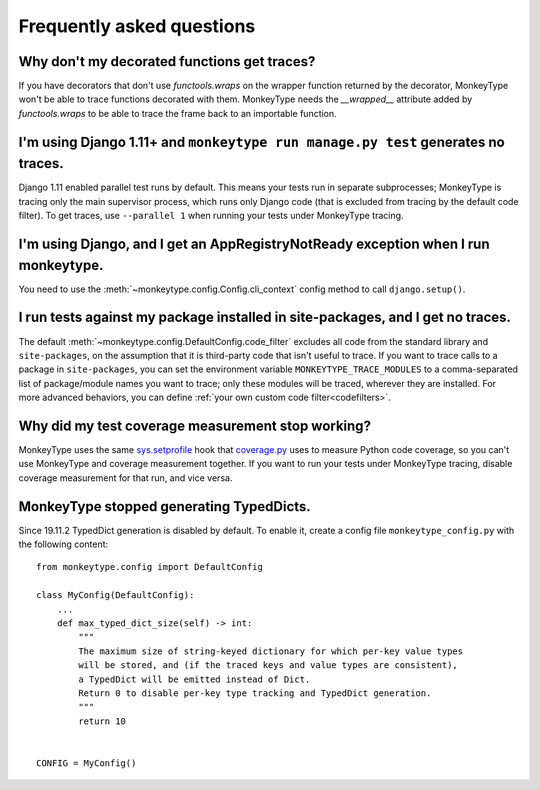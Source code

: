 Frequently asked questions
==========================

Why don't my decorated functions get traces?
--------------------------------------------

If you have decorators that don't use `functools.wraps` on the wrapper function
returned by the decorator, MonkeyType won't be able to trace functions
decorated with them. MonkeyType needs the `__wrapped__` attribute added by
`functools.wraps` to be able to trace the frame back to an importable function.


I'm using Django 1.11+ and ``monkeytype run manage.py test`` generates no traces.
---------------------------------------------------------------------------------

Django 1.11 enabled parallel test runs by default. This means your tests run in
separate subprocesses; MonkeyType is tracing only the main supervisor process,
which runs only Django code (that is excluded from tracing by the default code
filter). To get traces, use ``--parallel 1`` when running your tests under
MonkeyType tracing.


I'm using Django, and I get an AppRegistryNotReady exception when I run monkeytype.
-----------------------------------------------------------------------------------

You need to use the :meth:`~monkeytype.config.Config.cli_context` config method
to call ``django.setup()``.


I run tests against my package installed in site-packages, and I get no traces.
-------------------------------------------------------------------------------

The default :meth:`~monkeytype.config.DefaultConfig.code_filter` excludes all
code from the standard library and ``site-packages``, on the assumption that it
is third-party code that isn't useful to trace. If you want to trace calls to a
package in ``site-packages``, you can set the environment variable
``MONKEYTYPE_TRACE_MODULES`` to a comma-separated list of package/module names
you want to trace; only these modules will be traced, wherever they are
installed. For more advanced behaviors, you can define
:ref:`your own custom code filter<codefilters>`.


Why did my test coverage measurement stop working?
--------------------------------------------------

MonkeyType uses the same `sys.setprofile`_ hook that `coverage.py`_ uses to
measure Python code coverage, so you can't use MonkeyType and coverage
measurement together. If you want to run your tests under MonkeyType tracing,
disable coverage measurement for that run, and vice versa.

.. _coverage.py: https://coverage.readthedocs.io/
.. _sys.setprofile: https://docs.python.org/3/library/sys.html#sys.setprofile

MonkeyType stopped generating TypedDicts.
-----------------------------------------

Since 19.11.2 TypedDict generation is disabled by default.
To enable it, create a config file ``monkeytype_config.py`` with the following content::

    from monkeytype.config import DefaultConfig

    class MyConfig(DefaultConfig):
        ...
        def max_typed_dict_size(self) -> int:
            """
            The maximum size of string-keyed dictionary for which per-key value types
            will be stored, and (if the traced keys and value types are consistent),
            a TypedDict will be emitted instead of Dict.
            Return 0 to disable per-key type tracking and TypedDict generation.
            """
            return 10


    CONFIG = MyConfig()
